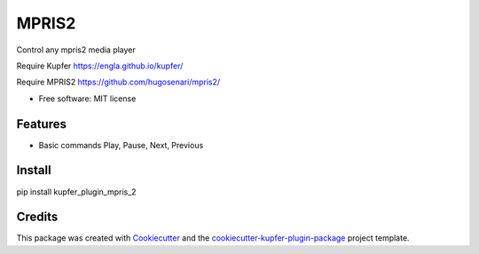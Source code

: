 ===============================
MPRIS2
===============================


.. image:: https://img.shields.io/pypi/v/kupfer_plugin_mpris_2.svg
        :target: https://pypi.python.org/pypi/kupfer_plugin_mpris_2

.. image:: https://img.shields.io/travis/hugosenari/kupfer_plugin_mpris_2.svg
        :target: https://travis-ci.org/hugosenari/kupfer_plugin_mpris_2

.. image:: https://readthedocs.org/projects/kupfer_plugin_mpris_2/badge/?version=latest
        :target: https://kupfer_plugin_mpris_2.readthedocs.io/en/latest/?badge=latest
        :alt: Documentation Status



Control any mpris2 media player

Require Kupfer https://engla.github.io/kupfer/

Require MPRIS2 https://github.com/hugosenari/mpris2/


* Free software: MIT license


Features
--------

* Basic commands Play, Pause, Next, Previous
 

Install
-------

pip install kupfer_plugin_mpris_2


Credits
-------

This package was created with Cookiecutter_ and the `cookiecutter-kupfer-plugin-package`_ project template.

.. _Cookiecutter: https://github.com/audreyr/cookiecutter
.. _`cookiecutter-kupfer-plugin-package`: https://github.com/hugosenari/cookiecutter-kupfer-plugin-package

